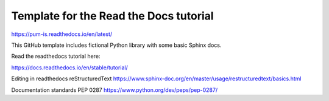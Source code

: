 Template for the Read the Docs tutorial
=======================================
https://pum-is.readthedocs.io/en/latest/

This GitHub template includes fictional Python library
with some basic Sphinx docs.

Read the readthedocs tutorial here:

https://docs.readthedocs.io/en/stable/tutorial/

Editing in readthedocs 
reStructuredText https://www.sphinx-doc.org/en/master/usage/restructuredtext/basics.html 

Documentation standards
PEP 0287 https://www.python.org/dev/peps/pep-0287/
